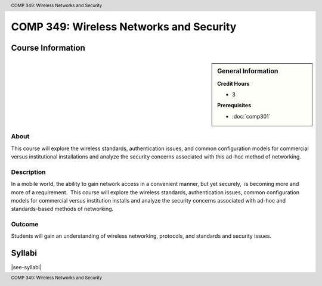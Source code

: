 ﻿.. header:: COMP 349: Wireless Networks and Security
.. footer:: COMP 349: Wireless Networks and Security

.. index::
    Wireless Networks and Security
    Wireless Networks
    Wireless
    Networks
    Security
    COMP 349

########################################
COMP 349: Wireless Networks and Security
########################################

******************
Course Information
******************

.. sidebar:: General Information

    **Credit Hours**

    * 3

    **Prerequisites**

    * :doc:`comp301`

About
=====

This course will explore the wireless standards, authentication issues, and common configuration models for commercial versus institutional installations and analyze the security concerns associated with this ad-hoc method of networking.

Description
===========

In a mobile world, the ability to gain network access in a convenient manner, but yet securely,  is becoming more and more of a requirement.  This course will explore the wireless standards, authentication issues, common configuration models for commercial versus institution installs and analyze the security concerns associated with ad-hoc and standards-based methods of networking.

Outcome
=======

Students will gain an understanding of wireless networking, protocols, and standards and security issues.

*******
Syllabi
*******

|see-syllabi|
